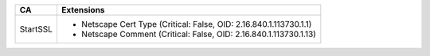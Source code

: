 ========  ==================================================================
CA        Extensions
========  ==================================================================
StartSSL  * Netscape Cert Type (Critical: False, OID: 2.16.840.1.113730.1.1)
          * Netscape Comment (Critical: False, OID: 2.16.840.1.113730.1.13)
========  ==================================================================